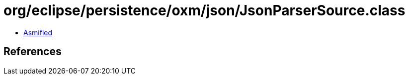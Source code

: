 = org/eclipse/persistence/oxm/json/JsonParserSource.class

 - link:JsonParserSource-asmified.java[Asmified]

== References

